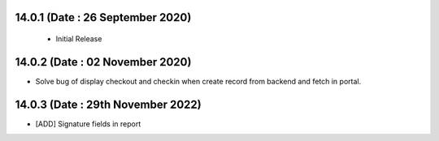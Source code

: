 
14.0.1 (Date : 26 September 2020) 
----------------------------
 - Initial Release 
 
14.0.2 (Date : 02 November 2020)
--------------------------------
- Solve bug of display checkout and checkin when create record from backend and fetch in portal.

14.0.3 (Date : 29th November 2022) 
----------------------------------
- [ADD] Signature fields in report